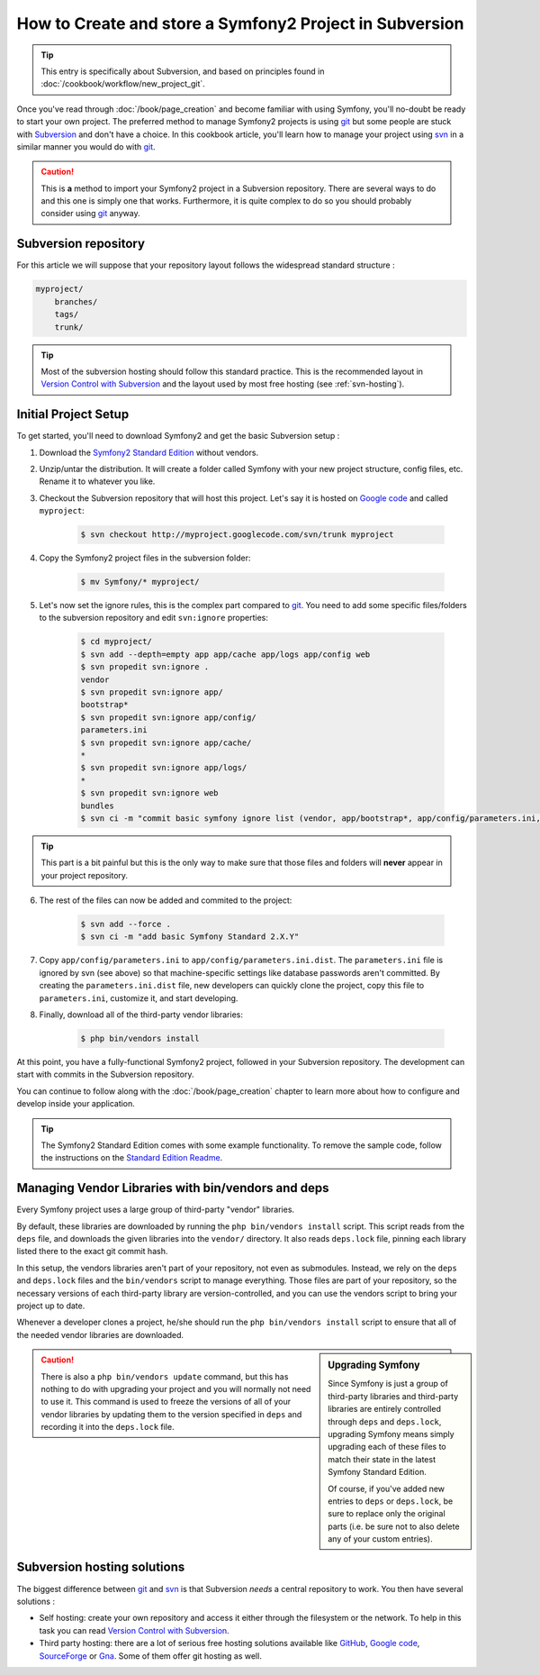 How to Create and store a Symfony2 Project in Subversion
========================================================

.. tip::

    This entry is specifically about Subversion, and based on principles found
    in :doc:`/cookbook/workflow/new_project_git`.

Once you've read through :doc:`/book/page_creation` and become familiar with
using Symfony, you'll no-doubt be ready to start your own project. The
preferred method to manage Symfony2 projects is using `git`_ but some people
are stuck with `Subversion`_ and don't have a choice. In this cookbook article,
you'll learn how to manage your project using `svn`_ in a similar manner you
would do with `git`_.

.. caution::

    This is **a** method to import your Symfony2 project in a Subversion
    repository. There are several ways to do and this one is simply one that
    works. Furthermore, it is quite complex to do so you should probably
    consider using `git`_ anyway.

Subversion repository
---------------------

For this article we will suppose that your repository layout follows the
widespread standard structure :

.. code-block:: text

    myproject/
        branches/
        tags/
        trunk/

.. tip::

    Most of the subversion hosting should follow this standard practice. This
    is the recommended layout in `Version Control with Subversion`_ and the
    layout used by most free hosting (see :ref:`svn-hosting`).

Initial Project Setup
---------------------

To get started, you'll need to download Symfony2 and get the basic Subversion setup :

1. Download the `Symfony2 Standard Edition`_ without vendors.

2. Unzip/untar the distribution. It will create a folder called Symfony with
   your new project structure, config files, etc. Rename it to whatever you
   like.

3. Checkout the Subversion repository that will host this project. Let's say it
   is hosted on `Google code`_ and called ``myproject``:

    .. code-block:: bash
    
        $ svn checkout http://myproject.googlecode.com/svn/trunk myproject

4. Copy the Symfony2 project files in the subversion folder:

    .. code-block:: bash

        $ mv Symfony/* myproject/

5. Let's now set the ignore rules, this is the complex part compared to `git`_.
   You need to add some specific files/folders to the subversion repository and
   edit ``svn:ignore`` properties:

    .. code-block:: bash

        $ cd myproject/
        $ svn add --depth=empty app app/cache app/logs app/config web
        $ svn propedit svn:ignore .
        vendor
        $ svn propedit svn:ignore app/
        bootstrap*
        $ svn propedit svn:ignore app/config/
        parameters.ini
        $ svn propedit svn:ignore app/cache/
        *
        $ svn propedit svn:ignore app/logs/
        *
        $ svn propedit svn:ignore web
        bundles
        $ svn ci -m "commit basic symfony ignore list (vendor, app/bootstrap*, app/config/parameters.ini, app/cache/*, app/logs/*, web/bundles)"

.. tip::

    This part is a bit painful but this is the only way to make sure that those
    files and folders will **never** appear in your project repository.

6. The rest of the files can now be added and commited to the project:

    .. code-block:: bash

        $ svn add --force .
        $ svn ci -m "add basic Symfony Standard 2.X.Y"

7. Copy ``app/config/parameters.ini`` to ``app/config/parameters.ini.dist``.
   The ``parameters.ini`` file is ignored by svn (see above) so that
   machine-specific settings like database passwords aren't committed. By
   creating the ``parameters.ini.dist`` file, new developers can quickly clone
   the project, copy this file to ``parameters.ini``, customize it, and start
   developing.

8. Finally, download all of the third-party vendor libraries:

    .. code-block:: bash
    
        $ php bin/vendors install

At this point, you have a fully-functional Symfony2 project, followed in your
Subversion repository. The development can start with commits in the Subversion
repository.

You can continue to follow along with the :doc:`/book/page_creation` chapter
to learn more about how to configure and develop inside your application.

.. tip::

    The Symfony2 Standard Edition comes with some example functionality. To
    remove the sample code, follow the instructions on the `Standard Edition Readme`_.

.. _cookbook-managing-vendor-libraries:

Managing Vendor Libraries with bin/vendors and deps
---------------------------------------------------

Every Symfony project uses a large group of third-party "vendor" libraries.

By default, these libraries are downloaded by running the ``php bin/vendors install``
script. This script reads from the ``deps`` file, and downloads the given
libraries into the ``vendor/`` directory. It also reads ``deps.lock`` file,
pinning each library listed there to the exact git commit hash.

In this setup, the vendors libraries aren't part of your repository,
not even as submodules. Instead, we rely on the ``deps`` and ``deps.lock``
files and the ``bin/vendors`` script to manage everything. Those files are
part of your repository, so the necessary versions of each third-party library
are version-controlled, and you can use the vendors script to bring
your project up to date.

Whenever a developer clones a project, he/she should run the ``php bin/vendors install``
script to ensure that all of the needed vendor libraries are downloaded.

.. sidebar:: Upgrading Symfony

    Since Symfony is just a group of third-party libraries and third-party
    libraries are entirely controlled through ``deps`` and ``deps.lock``,
    upgrading Symfony means simply upgrading each of these files to match
    their state in the latest Symfony Standard Edition.

    Of course, if you've added new entries to ``deps`` or ``deps.lock``, be sure
    to replace only the original parts (i.e. be sure not to also delete any of
    your custom entries).

.. caution::

    There is also a ``php bin/vendors update`` command, but this has nothing
    to do with upgrading your project and you will normally not need to use
    it. This command is used to freeze the versions of all of your vendor libraries
    by updating them to the version specified in ``deps`` and recording it
    into the ``deps.lock`` file.

.. _svn-hosting:

Subversion hosting solutions
----------------------------

The biggest difference between `git`_ and `svn`_ is that Subversion *needs* a
central repository to work. You then have several solutions :

- Self hosting: create your own repository and access it either through the
  filesystem or the network. To help in this task you can read `Version Control
  with Subversion`_.

- Third party hosting: there are a lot of serious free hosting solutions
  available like `GitHub`_, `Google code`_, `SourceForge`_ or `Gna`_. Some of them offer
  git hosting as well.

.. _`git`: http://git-scm.com/
.. _`svn`: http://subversion.apache.org/
.. _`Subversion`: http://subversion.apache.org/
.. _`Symfony2 Standard Edition`: http://symfony.com/download
.. _`Standard Edition Readme`: https://github.com/symfony/symfony-standard/blob/master/README.md
.. _`Version Control with Subversion`: http://svnbook.red-bean.com/
.. _`GitHub`: http://github.com/
.. _`Google code`: http://code.google.com/hosting/
.. _`SourceForge`: http://sourceforge.net/
.. _`Gna`: http://gna.org/
